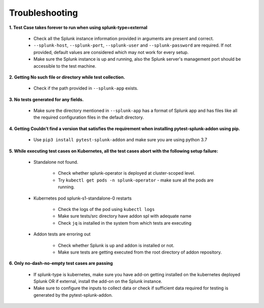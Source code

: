 Troubleshooting
===================

**1. Test Case takes forever to run when using splunk-type=external**

    - Check all the Splunk instance information provided in arguments are present and correct.
    - ``--splunk-host``, ``--splunk-port``, ``--splunk-user`` and ``--splunk-password`` are required. If not provided, default values are considered which may not work for every setup.
    - Make sure the Splunk instance is up and running, also the Splunk server's management port should be accessible to the test machine.

**2. Getting No such file or directory while test collection.**

    - Check if the path provided in ``--splunk-app`` exists.

**3. No tests generated for any fields.**

    - Make sure the directory mentioned in ``--splunk-app`` has a format of Splunk app and has files like all the required configuration files in the default directory.

**4. Getting Couldn't find a version that satisfies the requirement when installing pytest-splunk-addon using pip.**

    - Use ``pip3 install pytest-splunk-addon`` and make sure you are using python 3.7

**5. While executing test cases on Kubernetes, all the test cases abort with the following setup failure:**

    - Standalone not found.

        - Check whether splunk-operator is deployed at cluster-scoped level.
        - Try ``kubectl get pods -n splunk-operator`` - make sure all the pods are running.

    - Kubernetes pod splunk-s1-standalone-0 restarts

        - Check the logs of the pod using ``kubectl logs``
        - Make sure tests/src directory have addon spl with adequate name
        - Check ``jq`` is installed in the system from which tests are executing

    - Addon tests are erroring out

        - Check whether Splunk is up and addon is installed or not.
        - Make sure tests are getting executed from the root directory of addon repository.

**6. Only no-dash-no-empty test cases are passing**

    - If splunk-type is kubernetes, make sure you have add-on getting installed on the kubernetes deployed Splunk OR if external, install the add-on on the Splunk instance.
    - Make sure to configure the inputs to collect data or check if sufficient data required for testing is generated by the pytest-splunk-addon.

